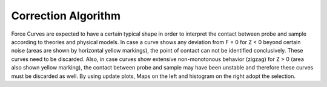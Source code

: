 .. _correction algorithm:

====================
Correction Algorithm
====================

Force Curves are expected to have a certain typical shape in order to interpret the contact between probe and sample according to theories and physical models. In case a curve shows any deviation from F = 0 for Z < 0 beyond certain noise (areas are shown by horizontal yellow markings), the point of contact can not be identified conclusively. These curves need to be discarded. Also, in case curves show extensive non-monotonous behavior (zigzag) for Z > 0 (area also shown yellow marking), the contact between probe and sample may have been unstable and therefore these curves must be discarded as well. By using update plots, Maps on the left and histogram on the right adopt the selection.